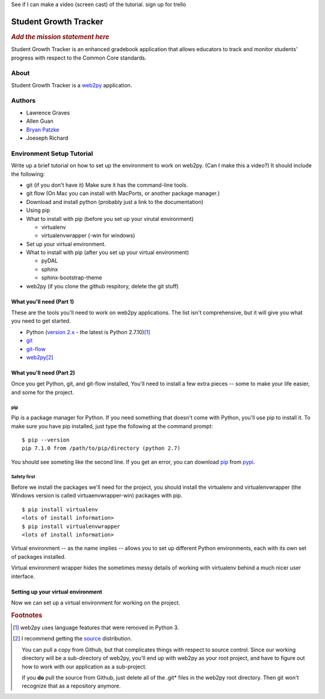 .. This is the README file for the github project. It should also be included in
   the documentation.

See if I can make a video (screen cast) of the tutorial.
sign up for trello


========================
 Student Growth Tracker
========================

.. rubric:: *Add the mission statement here*

Student Growth Tracker is an enhanced gradebook application that allows educators
to track and monitor students' progress with respect to the Common Core standards.


About
=====

Student Growth Tracker is a `web2py`_ application.


Authors
=======


* Lawrence Graves
* Allen Guan
* `Bryan Patzke <https://github.com/bpatzke>`_
* Joeseph Richard

.. _setup_tutorial:


Environment Setup Tutorial
==========================

Write up a brief tutorial on how to set up the environment to work on web2py.
(Can I make this a video?) It should include the following:

- git (if you don't have it) Make sure it has the command-line tools.
- git flow (On Mac you can install with MacPorts, or another package
  manager.)
- Download and install python (probably just a link to the documentation)
- Using pip
- What to install with pip (before you set up your virutal environment)

  - virtualenv
  - virtualenvwrapper (-win for windows)

- Set up your virtual environment.
- What to install with pip (after you set up your virtual environment)

  - pyDAL
  - sphinx
  - sphinx-bootstrap-theme

- web2py (if you clone the github respitory, delete the git stuff)

---------------------------
 What you'll need (Part 1)
---------------------------

These are the tools you'll need to work on web2py applications. The list isn't
comprehensive, but it will give you what you need to get started.

- Python (`version 2.x`_ - the latest is Python 2.7.10)\ [1]_
- `git`_
- `git-flow`_
- `web2py`_\ [2]_


---------------------------
 What you'll need (Part 2)
---------------------------

Once you get Python, git, and git-flow installed, You'll need to install a few
extra pieces -- some to make your life easier, and some for the project.


pip
---

Pip is a package manager for Python. If you need something that doesn't come
with Python, you'll use pip to install it. To make sure you have pip installed,
just type the following at the command prompt: ::

  $ pip --version
  pip 7.1.0 from /path/to/pip/directory (python 2.7)

You should see someting like the second line. If you get an error, you can
download `pip`_ from `pypi`_.


Safety first
------------

Before we install the packages we'll need for the project, you should install
the virtualenv and virtualenvwrapper (the Windows version is called
virtuaenvwrapper-win) packages with pip. ::

  $ pip install virtualenv
  <lots of install information>
  $ pip install virtualenvwrapper
  <lots of install information>

Virtual environment -- as the name implies -- allows you to set up different
Python environments, each with its own set of packages installed.

Virtual environment wrapper hides the sometimes messy details of working with
virtualenv behind a much nicer user interface.


-------------------------------------
 Setting up your virtual environment
-------------------------------------

Now we can set up a virtual environment for working on the project.

.. rubric:: Footnotes

.. [1] web2py uses language features that were removed in Python 3.
.. [2] I recommend getting the `source <http://www.web2py.com/examples/static/web2py_src.zip>`_
       distribution.

       You can pull a copy from Github, but that complicates things with respect
       to source control. Since our working directory will be a sub-directory of
       web2py, you'll end up with web2py as your root project, and have to
       figure out how to work with our application as a sub-project.

       If you **do** pull the source from Github, just delete all of the .git*
       files in the web2py root directory. Then git won't recognize that as a
       repository anymore.


.. _web2py: https://web2py.com
.. _version 2.x: https://www.python.org/downloads/release/python-2710/
.. _git: http://git-scm.com/
.. _git-flow: https://github.com/nvie/gitflow
.. _pip: https://pypi.python.org/pypi/pip/
.. _pypi: https://pypi.python.org/pypi/
